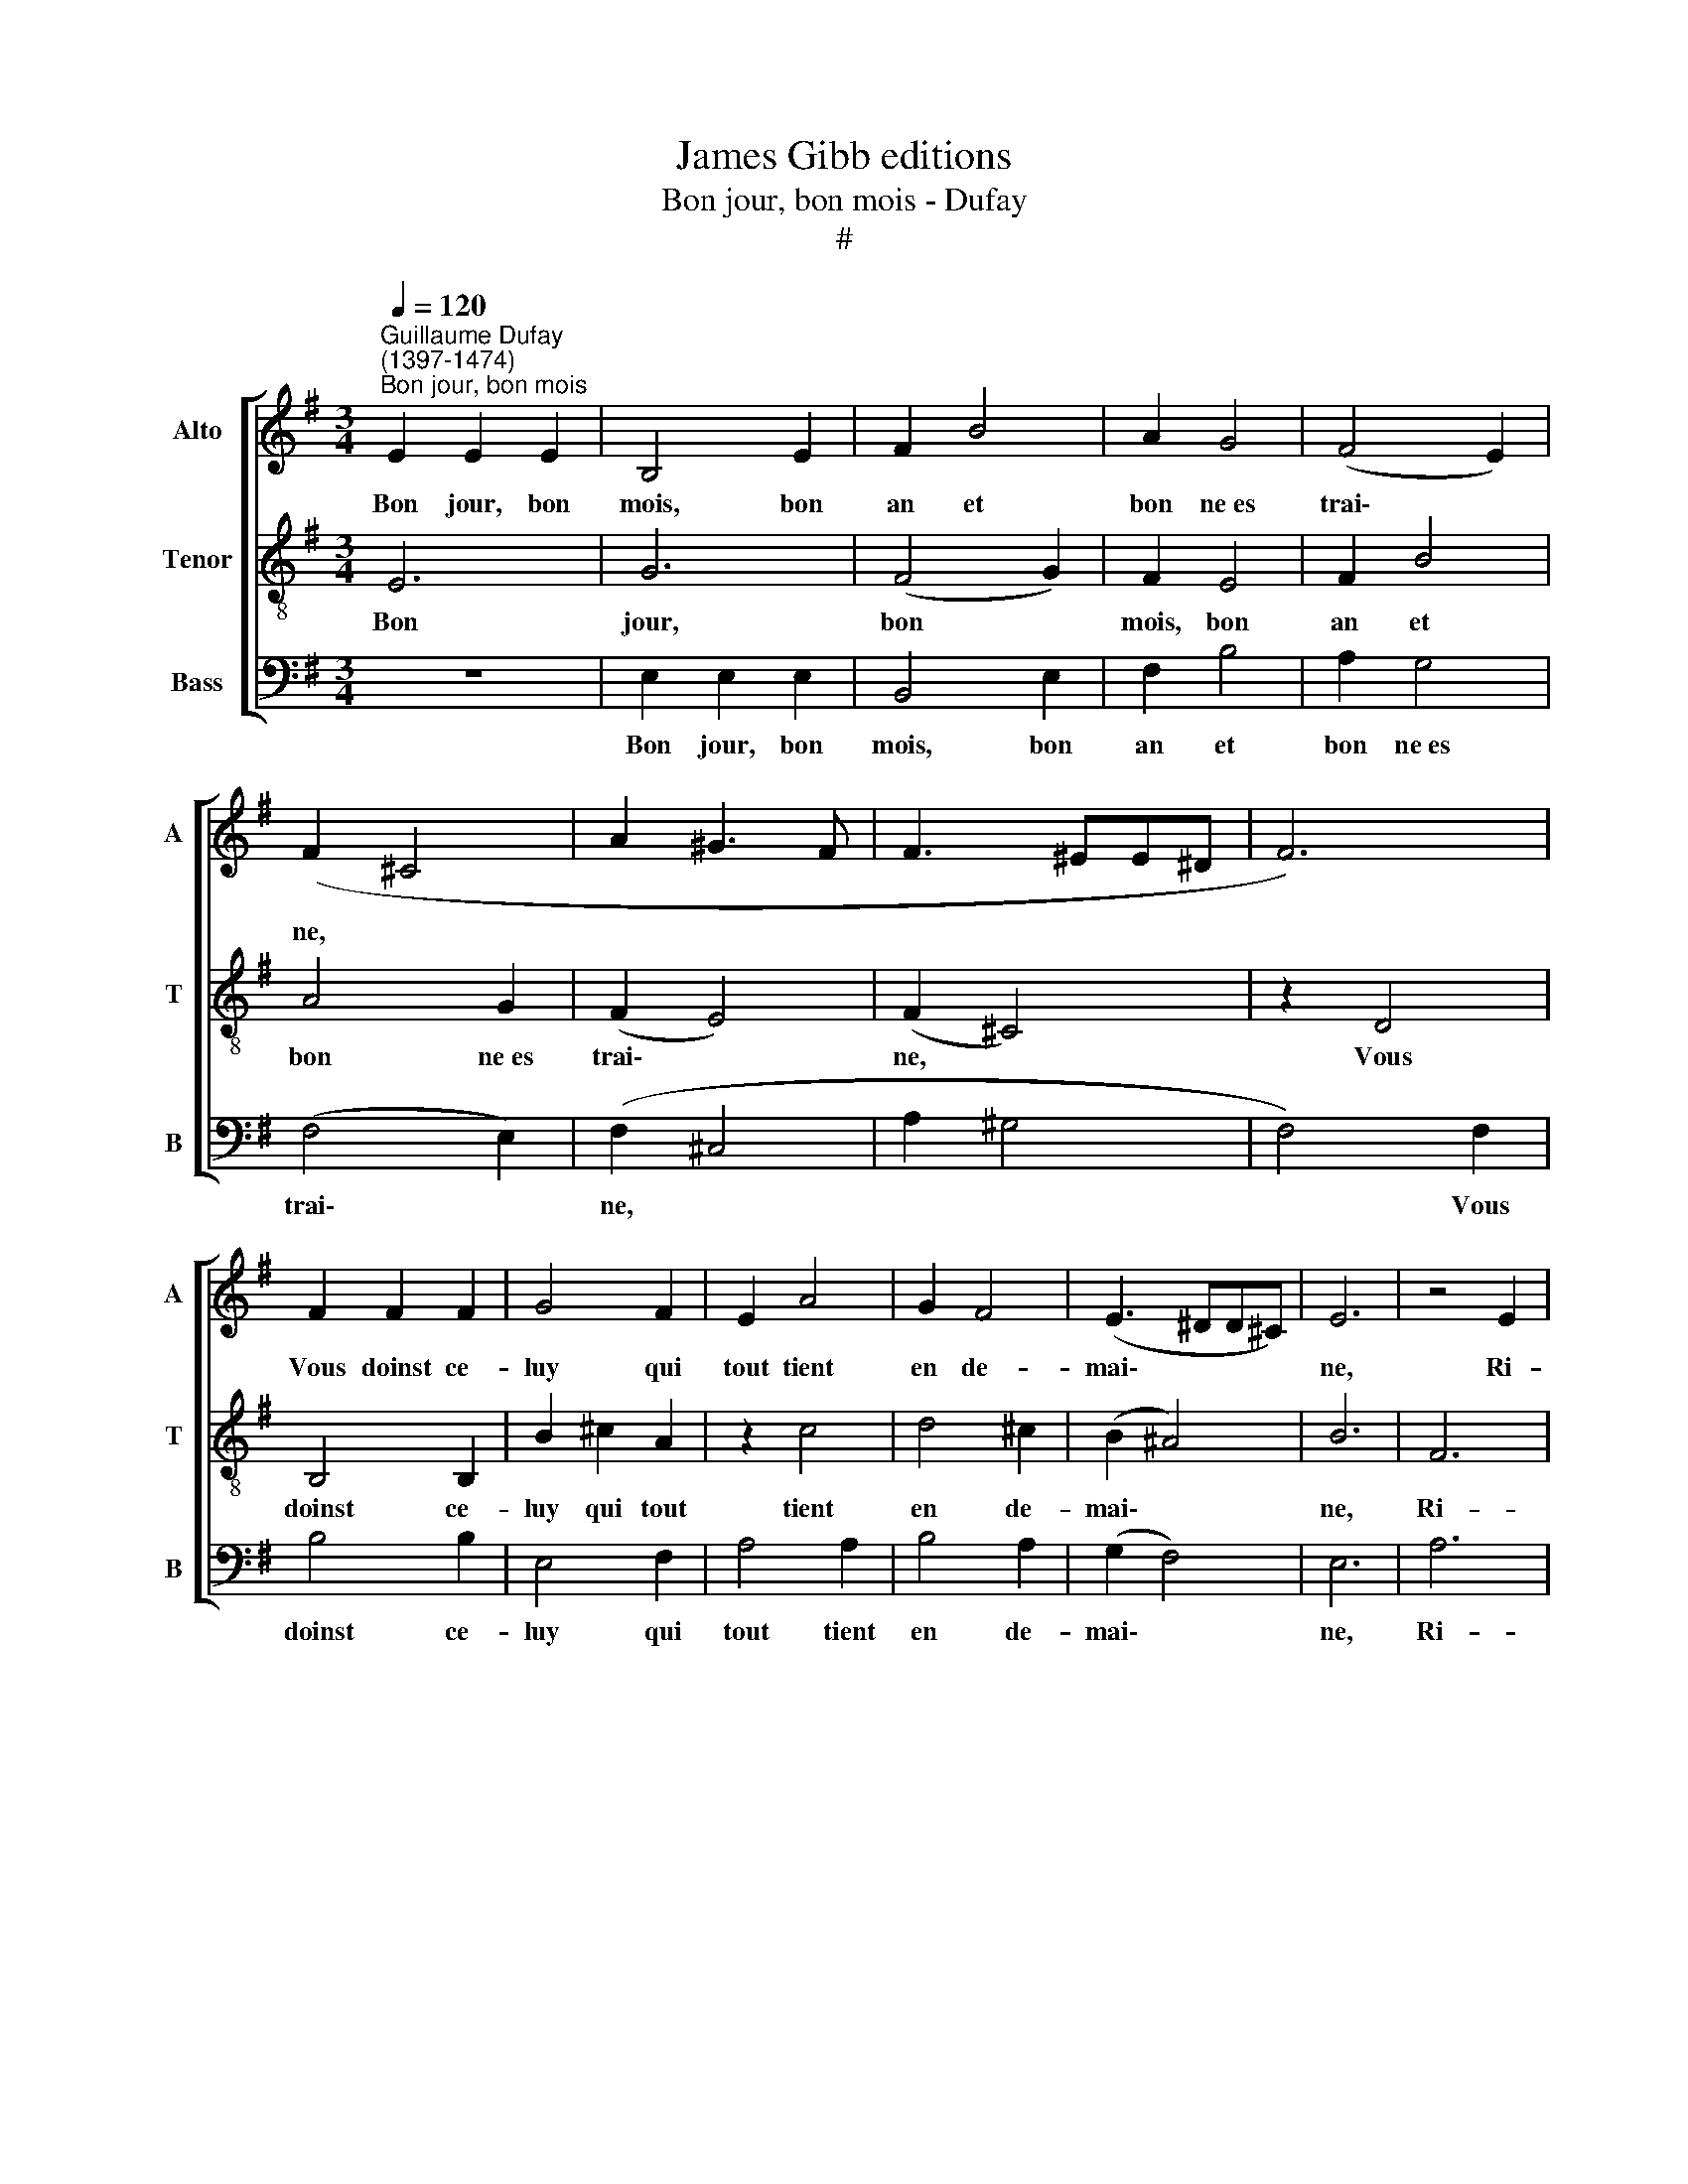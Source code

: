 X:1
T:James Gibb editions
T:Bon jour, bon mois - Dufay
T:#
%%score [ 1 2 3 ]
L:1/8
Q:1/4=120
M:3/4
K:G
V:1 treble nm="Alto" snm="A"
V:2 treble-8 nm="Tenor" snm="T"
V:3 bass nm="Bass" snm="B"
V:1
"^Guillaume Dufay\n(1397-1474)""^Bon jour, bon mois" E2 E2 E2 | B,4 E2 | F2 B4 | A2 G4 | (F4 E2) | %5
w: Bon jour, bon|mois, bon|an et|bon ne~es|trai\- *|
 (F2 ^C4 | A2 ^G3 F | F3 ^EE^D | F6) | F2 F2 F2 | G4 F2 | E2 A4 | G2 F4 | (E3 ^DD^C) | E6 | z4 E2 | %16
w: ne, *||||Vous doinst ce-|luy qui|tout tient|en de-|mai\- * * *|ne,|Ri-|
 D2 ^C4 | B,4 D2 | E2 (G4 | F2) (E3 D) | (F4 B,2 | ^CD ED/E/ FD | EF GF/G/ AG | EGFDEF | %24
w: ches- se,~hon-|nour, sain-|té, joy|* sans *|fyn, *||||
 DB,B,^A,A,^G, | B,6 || z6 | B,2 ^C2 D2 | E6 | E2 E2 E2 | A4 G2 | F6 | B2 B2 B2 | E4 ^G2 | %34
w: |||Bon- ne fa-|me,|bel- le da-|me, bon|vin,|Pour main- te-|nir la|
 A3 ^G F2 | E2 D4 | ^C4 B,2 | D2 F3 B, | B,4 G2 | F2 B3 A | G2 F3 E | A2 GEFG | E2 ^D2 E^C | E6- | %44
w: cre- a- tu-|re sai-|ne. *||||||||
 E6) || E2 E2 E2 | B,4 E2 | F2 B4 | A2 G4 | (F4 E2) | (F2- ^C4 | A2 ^G3 F | F3 ^EE^D | F6) | %54
w: |A- pres vous|doint qu'en|joye on|vous de-|mai\- *|ne. *||||
 F2 F2 F2 | G4 F2 | E2 A4 | G2 F4 | (E3 ^DD^C) | E6 | z4 E2 | D2 ^C4 | B,4 D2 | E2 G4 | F2 (E3 D) | %65
w: Et ly- es-|se tan-|tost on|vous a-|mei\- * * *|ne;|Ain-|si pour-|rez a-|voir, soir|et ma\- *|
 (F4 B,2 | ^CD ED/E/ FD | EF GF/G/ AG | EGFDEF | DB,B,^A,A,^G, | B,6) || E2 E2 E2 | B,4 E2 | %73
w: tin, *||||||Bon jour, bon|mois, bon|
 F2 B4 | A2 G4 | (F4 E2) | (F2 ^C4 | A2 ^G3 F | F3 ^E E^D | F6) | F2 F2 F2 | G4 F2 | E2 A4 | %83
w: an et|bon- ne~~es-|trai\- *|ne, *||||Vous doinst ce-|luy qui|tout tient|
 G2 F4 | (E3 ^DD^C) | E6 | z4 E2 | D2 ^C4 | B,4 D2 | E2 (G4 | F2) (E3 D) | (F4 B,2 | ^CD ED/E/ FD | %93
w: en de-|mai\- * * *|ne,|Ri-|ches- se,~hon-|nour, sain-|té, joy|* sans *|fyn, *||
 EF GF/G/ AG | E G F D E F | DB, B,^A, A,^G, | B,6 || E2 E2) E2 | B,4 E2 | F2 B4 | A2 G4 | %101
w: ||||Et puis vous|doint es-|pe- ran-|ce cer-|
 (F4 E2) | (F2 ^C4 | A2 ^G3 F | F3 ^EE^D | F6) | F2 F2 F2 | G4 F2 | E2 A4 | G2 F4 | (E3 ^DD^C) | %111
w: tai\- *|ne *||||Sans tris- tes-|se, sans|pen- sé-|e vil-|lai\- * * *|
 E6 | z4 E2 | D2 ^C4 | B,4 D2 | E2 G4 | F2 (E3 D) | (F4 B,2 | ^CD ED/E/ FD | EF GF/G/ AG | %120
w: ne;|Tous|voz de-|sirs a-|com- plir|de cueur *|fin. *|||
 EG FD EF | DB, B,^A, A,^G, | B,6) || z6 | B,2 ^C2 D2 | E6 | E2 E2 E2 | A4 G2 | F6 | B2 B2 B2 | %130
w: ||||Sans con- tre-|dit|so- yez en|la par-|fin|Las- sus lo-|
 E4 ^G2 | A3 G F2 | E2 D4 | (^C4 B,2 | D2 F3 B, | B,4 G2 | F2 B3 A | G2 F3 E | A2 GE FG | %139
w: gé- e~en|glo- rie sou-|ve- rai-|ne. *||||||
 E2 ^D2 E^C | E6- | E6) || E2 E2 E2 | B,4 E2 | F2 B4 | A2 G4 | (F4 E2) | (F2 ^C4 | A2 ^G3 F | %149
w: |||Bon jour, bon|mois, bon|an et|bon ne~es|trai\- *|ne, *||
 F3 ^E E^D | F6) | F2 F2 F2 | G4 F2 | E2 A4 | G2 F4 | (E3 ^D D^C) | E6 | z4 E2 | D2 ^C4 | B,4 D2 | %160
w: ||Vous doinst ce-|luy qui|tout tient|en de-|mai\- * * *|ne,|Ri-|ches- se~hon-|nour, sain-|
 E2 (G4 | F2) (E3 D) | (F4 B,2 | ^CD ED/E/ FD | EF GF/G/ AG | EG FD EF | DB, B,^A, A,^G, | B,6 | %168
w: té, joy|* sans *|fyn, *||||||
 z6 | B,2 ^C2 D2 | E6 | E2 E2 E2 | A4 G2 | F6 | B2 B2 B2 | E4 ^G2 | A3 ^G F2 | E2 D4 | ^C4 B,2 | %179
w: |Bon- ne fa-|me,|bel- le da-|me, bon|vin,|Pour main- te-|nir la|cre- a- tu-|re sai-|ne. *|
 D2 F3 B, | B,4 G2 | F2 B3 A | G2 F3 E | %183
w: ||||
[Q:1/4=118] A2[Q:1/4=116] G[Q:1/4=114]E[Q:1/4=112] F[Q:1/4=111]G | %184
w: |
[Q:1/4=109] E2[Q:1/4=106] ^D2[Q:1/4=104] E[Q:1/4=102]^C |[Q:1/4=102] E12) |] %186
w: ||
V:2
 E6 | G6 | (F4 G2) | F2 E4 | F2 B4 | A4 G2 | (F2 E4) | (F2 ^C4) | z2 D4 | B,4 B,2 | B2 ^c2 A2 | %11
w: Bon|jour,|bon *|mois, bon|an et|bon ne~es|trai\- *|ne, *|Vous|doinst ce-|luy qui tout|
 z2 c4 | d4 ^c2 | (B2 ^A4) | B6 | F6 | F4 F2 | B,4 B2 | A2 (d4 | c2) B4 | (A4 G2 | F2 E2 B,2 | %22
w: tient|en de-|mai\- *|ne,|Ri-|ches- se,~hon-|nour, sain-|té, joy|* sans|fyn, *||
 E4 F2 | B4 B2 | AG F2 ^E2 | F6 || F4 F2 | G4 A2 | z2 B4 | ^c4 B2 | ^c6 | d6 | B6 | z6 | F4 F2 | %35
w: ||||Bon- ne|fa- me,|bel-|le da-|me,|bon|vin,||cre- a-|
 F2 B,4 | A4 B2- | B2) (B,4 | B2 G2 E2 | z2 B,2 ^CD | E4 F2 | D2 E2 B,2 | B4 ^A2 | B6- | B6) || %45
w: tu- re|sai\- *|* ne.||||||||
 E6 | G6 | (F4 G2) | F2 E4 | F2 B4 | A4 G2 | (F2 E4) | (F2 ^C4) | z2 D4 | B,4 B,2 | B2 ^c2 A2 | %56
w: A-|pres|vous *|doint qu'en|joye on|vous de-|mai\- *|ne. *|Et|ly\-~ es-|se tan- tost|
 z2 ^c4 | d4 ^c2 | (B2 A4) | B6 | F6 | F4 F2 | B,4 B2 | A2 d4 | ^c2 B4 | (A4 G2 | F2 E2 B,2 | %67
w: on|vous a-|mei\- *|ne;|Ain-|si pour-|rez a-|voir, soir|et ma-|tin, *||
 E4 F2 | B4 B2 | AG F2 ^E2 | F6) || E6 | G6 | (F4 G2) | F2 E4 | F2 B4 | A4 G2 | (F2 E4) | %78
w: ||||Bon|jour,|bon *|mois, bon|an et|bon- ne~e~~s-|trai\- *|
 (F2 ^C4) | z2 D4 | B,4 B,2 | B2 ^c2 A2 | z2 c4 | d4 ^c2 | (B2 ^A4) | B6 | F6 | F4 F2 | B,4 B2 | %89
w: ne, *|Vous|doinst ce-|luy qui tout|tient|en de-|mai\- *|ne,|Ri-|ches- se,~hon-|nour, sain-|
 A2 (d4 | ^c2) B4 | (A4 G2 | F2 E2 B,2 | E4 x2 | B4 B2 | AG F2 ^E2) | F6 || E6 | G6 | (F4 G2) | %100
w: té, joy|* sans|fyn, *||||||Et|puis|vous *|
 F2 E4 | F2 B4 | A4 G2 | (F2 E4) | (F2 ^C4) | z2 D4 | B,4 B,2 | B2 ^c2 A2 | z2 ^c4 | d4 ^c2 | %110
w: doint es-|pe- ran-|ce cer-|tai\- *|ne *|Sans|tris- tes-|se, sans pen-|sé-|e vil-|
 (B2 ^A4) | B6 | F6 | F4 F2 | B,4 B2 | A2 d4 | ^c2 B4 | (A4 G2 | F2 E2 B,2 | E4 F2 | B4 B2 | %121
w: lai\- *|ne;|Tous|voz de-|sirs a-|com- plir|de cueur|fin. *||||
 AG F2 ^E2 | F6) || F4 F2 | G4 A2 | z2 B4 | ^c4 B2 | ^c6 | d6 | B6 | z6 | F4 F2 | F2 B,4 | %133
w: ||Sans con-|tre- dit|so-|yez en|la|par-|fin||glo- rie|sou- ve-|
 (A4 B2- | B2) (B,4 | B2 G2 E2 | z2 B,2 ^CD | E4 F2 | D2 E2 B,2 | B4 ^A2 | B6- | B6) || E6 | G6 | %144
w: rai\- *|* ne.||||||||Bon|jour,|
 (F4 G2) | F2 E4 | F2 B4 | A4 G2 | (F2 E4) | (F2 ^C4) | z2 D4 | B,4 B,2 | B2 ^c2 A2 | z2 c4 | %154
w: bon *|mois, bon|an et|bon ne~es|trai\- *|ne, *|Vous|doinst ce-|luy qui tout|tient|
 d4 ^c2 | (B2 ^A4) | B6 | F6 | F4 F2 | B,4 B2 | A2 (d4 | ^c2) B4 | (A4 G2 | F2 E2 B,2 | E4 F2 | %165
w: en de-|mai\- *|ne,|Ri-|ches- se~hon-|nour, sain-|té, joy|* sans|fyn, *|||
 B4 B2 | AG F2 ^E2 | F6 | F4 F2 | G4 A2 | z2 B4 | ^c4 B2 | ^c6 | d6 | B6 | z6 | F4 F2 | F2 B,4 | %178
w: |||Bon- ne|fa- me,|bel-|le da-|me,|bin|vin,||cre- a-|tu- re|
 A4 B2- | B2) (B,4 | B2 G2 E2 | z2 B,2 ^CD | E4 F2 | D2 E2 B,2 | B4 ^A2 | B12) |] %186
w: sai\- *|* ne.|||||||
V:3
 z6 | E,2 E,2 E,2 | B,,4 E,2 | F,2 B,4 | A,2 G,4 | (F,4 E,2) | (F,2 ^C,4 | A,2 ^G,4 | F,4) F,2 | %9
w: |Bon jour, bon|mois, bon|an et|bon ne~es|trai\- *|ne, *||* Vous|
 B,4 B,2 | E,4 F,2 | A,4 A,2 | B,4 A,2 | (G,2 F,4) | E,6 | A,6 | A,4 A,2 | B,4 B,2 | ^C2 (B,4 | %19
w: doinst ce-|luy qui|tout tient|en de-|mai\- *|ne,|Ri-|ches- se,~hon-|nour, sain-|té, joy|
 A,2) G,4 | (F,4 E,2 | A,2 G,2 F,2 | z2 E,2 D,2 | E,2 B,,4 | D,4 ^C,2 | B,,6 || B,,2 ^C,2 D,2 | %27
w: * sans|fyn, *||||||Bon- ne fa-|
 E,6 | E,2 E,2 E,2 | A,4 G,2 | F,6 | B,2 B,2 B,2 | E,4 ^G,2 | (A,2 ^C2) B,2 | A,6- | A,2 B,4 | %36
w: me,|bel- le da-|me, bon|vin,|Pour main- te-|nir la|cre\- * a-|tu\-|* re|
 F,4 G,2- | G,2 F,4) | z2 (E,4- | B,4 E,2 | z2 B,2 A,2 | z2 C2 B,2 | G,2 F,4 | E,6- | E,6) || z6 | %46
w: sai\- *||ne.||||||||
 E,2 E,2 E,2 | B,,4 E,2 | F,2 B,4 | A,2 G,4 | (F,4 E,2) | (F,2 ^C,4 | A,2 ^G,4 | F,4) F,2 | %54
w: A- pres vous|doint qu'en|joye on|vous de-|mai- *|ne. *||* Et|
 B,4 B,2 | E,4 F,2 | A,4 A,2 | B,4 A,2 | (G,2 F,4) | E,6 | A,6 | A,4 A,2 | B,4 B,2 | ^C2 B,4 | %64
w: ly- es-|se tan-|tost on|vous a-|mei\- *|ne;|Ain-|si pour-|rez a-|voir, soir|
 A,2 G,4 | (F,4 E,2 | A,2 G,2 F,2 | z2 E,2 D,2 | E,2 B,,4 | D,4 ^C,2 | B,,6) || z6 | E,2 E,2 E,2 | %73
w: et ma-|tin, *|||||||Bon jour, bon|
 B,,4 E,2 | F,2 B,4 | A,2 G,4 | (F,4 E,2) | (F,2 ^C,4 | A,2 ^G,4 | F,4) F,2 | B,4 B,2 | E,4 F,2 | %82
w: mois, bon|an et|bon- ne~~es-|trai\- *|ne, *||* Vous|doinst ce-|luy qui|
 A,4 A,2 | B,4 A,2 | (G,2 F,4) | E,6 | A,6 | A,4 A,2 | B,4 B,2 | ^C2 (B,4 | A,2) G,4 | (F,4 E,2 | %92
w: tout tient|en de-|mai\- *|ne,|Ri-|ches- se,~hon-|nour, sain-|té, joy|* sans|fyn, *|
 A,2 G,2 F,2 | z2 E,2 D,2 | E,2 B,,4 | D,4 ^C,2 | B,,6) || z6 | E,2 E,2 E,2 | B,,4 E,2 | F,2 B,4 | %101
w: ||||||Et puis vous|doint es-|pe- ran-|
 A,2 G,4 | (F,4 E,2) | (F,2 ^C,4 | A,2 ^G,4 | F,4) F,2 | B,4 B,2 | E,4 F,2 | A,4 A,2 | B,4 A,2 | %110
w: ce cer-|tai\- *|ne *||* Sans|tris- tes-|se, sans|pen- sé-|e vil-|
 (G,2 F,4) | E,6 | A,6 | A,4 A,2 | B,4 B,2 | ^C2 B,4 | A,2 G,4 | (F,4 E,2 | A,2 G,2 F,2 | %119
w: lai\- *|ne;|Tous|voz de-|sirs a-|com- plir|de cueur|fin. *||
 z2 E,2 D,2 | E,2 B,,4 | D,4 ^C,2 | B,,6) || B,,2 ^C,2 D,2 | E,6 | E,2 E,2 E,2 | A,4 G,2 | F,6 | %128
w: ||||Sans con- tre-|dit|so- yez en|la par-|fin|
 B,2 B,2 B,2 | E,4 ^G,2 | (A,2 ^C2) B,2 | A,6- | A,2 B,4 | (F,4 G,2- | G,2 F,4) | z2 (E,4- | %136
w: Las- sus lo-|gé- e~en|glo\- * rie|sou\-|* ve-|rai\- *||ne.|
 B,4 E,2 | z2 B,2 A,2 | z2 C2 B,2 | G,2 F,4 | E,6- | E,6) || z6 | E,2 E,2 E,2 | B,,4 E,2 | %145
w: |||||||Bon jour, bon|mois, bon|
 F,2 B,4 | A,2 G,4 | (F,4 E,2) | (F,2 ^C,4 | A,2 ^G,4 | F,4) F,2 | B,4 B,2 | E,4 F,2 | A,4 A,2 | %154
w: an et|bon ne~es|trai\- *|ne, *||* Vous|doinst ce-|luy qui|tout tient|
 B,4 A,2 | (G,2 F,4) | E,6 | A,6 | A,4 A,2 | B,4 B,2 | ^C2 (B,4 | A,2) G,4 | (F,4- E,2 | %163
w: en de-|mai\- *|ne,|Ri-|ches- se~hon-|nour, sain-|té, joy|* sans|fyn, *|
 A,2 G,2 F,2 | z2 E,2 D,2 | E,2 B,,4 | D,4 ^C,2 | B,,6 | B,,2 ^C,2 D,2 | E,6 | E,2 E,2 E,2 | %171
w: |||||Bon- ne fa-|me,|bel- le da-|
 A,4 G,2 | F,6 | B,2 B,2 B,2 | E,4 ^G,2 | (A,2 ^C2) B,2 | A,6- | A,2 B,4 | F,4 G,2- | G,2 F,4) | %180
w: me, bon|vin,|Pour main- te-|nir la|cre\- * a-|tu\-|* re|sai\- *||
 z2 (E,4- | B,4 E,2 | z2 B,2 A,2 | z2 C2 B,2 | G,2 F,4 | E,12) |] %186
w: ne.||||||

